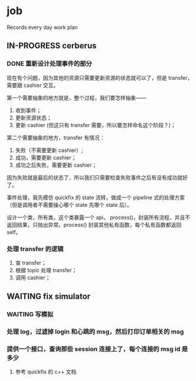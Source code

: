 * job

  Records every day work plan

** IN-PROGRESS cerberus

*** DONE 重新设计处理事件的部分
    CLOSED: [2019-10-31 四 17:03]

    现在有个问题，因为其他的资源只需要更新资源的状态就可以了，但是 transfer，需要跟 cashier 交互。

    第一个需要抽象的地方就是，整个过程，我们要怎样抽象——

    1. 收到事件；
    2. 更新资源状态；
    3. 更新 cashier (但这只有 transfer 需要，所以要怎样命名这个阶段？)；

    第二个需要抽象的地方，transfer 有情况：

    1. 失败（不需要更新 cashier）;
    2. 成功，需要更新 cashier；
    3. 成功之后失败，需要更新 cashier；
       
    因为失败就是最后的状态了，所以我们只需要检查失败事件之后有没有成功就好了。

    事件处理，我先模仿 quickfix 的 state 流转，做成一个 pipeline 式的处理方案（但是调用者不需要操心哪个 state 先哪个 state 后）。

    设计一个类，所有类，这个类暴露一个 api， process()，封装所有流程，并且不返回结果，只抛出异常。process() 封装其他私有函数，每个私有函数都返回 self。


*** 处理 transfer 的逻辑

    1. 查 transfer；
    2. 根据 topic 处理 transfer；
    3. 调用 cashier；


** WAITING fix simulator

*** WAITING 写模拟

*** 处理 log，过滤掉 login 和心跳的 msg，然后打印订单相关的 msg 

*** 提供一个接口，查询那些 session 连接上了，每个连接的 msg id 是多少

**** 参考 quickfix 的 c++ 文档
